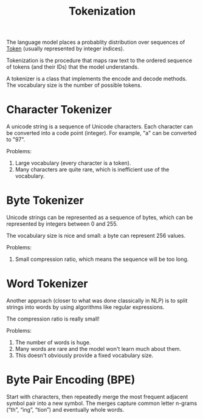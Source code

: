 :PROPERTIES:
:ID:       2BEF57EC-5133-48D1-B79D-A260925A8B53
:END:
#+title: Tokenization


The language model places a probablity distribution over sequences of [[id:1D640377-AF71-453A-95F3-62DF0935CFCB][Token]] (usually represented by integer indices).

Tokenization is the procedure that maps raw text to the ordered sequence of tokens (and their IDs) that the model understands.

A tokenizer is a class that implements the encode and decode methods. The vocabulary size is the number of possible tokens.

* Character Tokenizer

A unicode string is a sequence of Unicode characters. Each character can be converted into a code point (integer). For example, "a" can be converted to "97".

Problems:
1. Large vocabulary (every character is a token).
2. Many characters are quite rare, which is inefficient use of the vocabulary.


* Byte Tokenizer

Unicode strings can be represented as a sequence of bytes, which can be represented by integers between 0 and 255.

The vocabulary size is nice and small: a byte can represent 256 values.

Problems:
1. Small compression ratio, which means the sequence will be too long.


* Word Tokenizer

Another approach (closer to what was done classically in NLP) is to split strings into words by using algorithms like regular expressions.

The compression ratio is really small!

Problems:
1. The number of words is huge.
2. Many words are rare and the model won't learn much about them.
3. This doesn't obviously provide a fixed vocabulary size.


* Byte Pair Encoding (BPE)

Start with characters, then repeatedly merge the most frequent adjacent symbol pair into a new symbol. The merges capture common letter n-grams (“th”, “ing”, “tion”) and eventually whole words.
